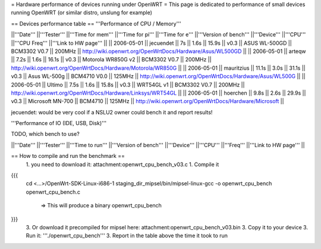 = Hardware performance of devices running under OpenWRT =
This page is dedicated to performance of small devices running OpenWRT (or similar distro, unslung for example)

== Devices performance table ==
'''Performance of CPU / Memory'''

||'''Date''' ||'''Tester''' ||'''Time for mem''' ||'''Time for pi''' ||'''Time for e''' ||'''Version of bench''' ||'''Device''' ||'''CPU''' ||'''CPU Freq''' ||'''Link to HW page''' ||
|| 2006-05-01 || jecuendet || 7s || 1.6s || 15.9s || v0.3 || ASUS WL-500GD || BCM3302 V0.7 || 200MHz || http://wiki.openwrt.org/OpenWrtDocs/Hardware/Asus/WL500GD ||
|| 2006-05-01 || arteqw || 7.2s || 1.6s || 16.1s || v0.3 || Motorola WR850G v2 || BCM3302 V0.7 || 200MHz || http://wiki.openwrt.org/OpenWrtDocs/Hardware/Motorola/WR850G ||
|| 2006-05-01 || mauritzius || 11.1s || 3.0s || 31.1s || v0.3 || Asus WL-500g || BCM4710 V0.0 || 125MHz || http://wiki.openwrt.org/OpenWrtDocs/Hardware/Asus/WL500G ||
|| 2006-05-01 || Ultimo || 7.5s || 1.6s || 15.8s || v0.3 || WRT54GL v1 || BCM3302 V0.7 || 200MHz || http://wiki.openwrt.org/OpenWrtDocs/Hardware/Linksys/WRT54GL ||
|| 2006-05-01 || hoerchen || 9.8s || 2.6s || 29.9s || v0.3 || Microsoft MN-700 || BCM4710 || 125MHz || http://wiki.openwrt.org/OpenWrtDocs/Hardware/Microsoft ||

jecuendet: would be very cool if a NSLU2 owner could bench it and report results!

'''Performance of IO (IDE, USB, Disk)'''

TODO, which bench to use?

||'''Date''' ||'''Tester''' ||'''Time to run''' ||'''Version of bench''' ||'''Device''' ||'''CPU''' ||'''Freq''' ||'''Link to HW page''' ||


== How to compile and run the benchmark ==
 1. you need to download it: attachment:openwrt_cpu_bench_v03.c
 1. Compile it

{{{
    cd <...>/OpenWrt-SDK-Linux-i686-1
    staging_dir_mipsel/bin/mipsel-linux-gcc -o openwrt_cpu_bench openwrt_cpu_bench.c
       => This will produce a binary openwrt_cpu_bench
}}}
 3. Or download it precompiled for mipsel here: attachment:openwrt_cpu_bench_v03.bin
 3. Copy it to your device
 3. Run it: '''./openwrt_cpu_bench'''
 3. Report in the table above the time it took to run

